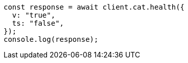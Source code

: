 // This file is autogenerated, DO NOT EDIT
// Use `node scripts/generate-docs-examples.js` to generate the docs examples

[source, js]
----
const response = await client.cat.health({
  v: "true",
  ts: "false",
});
console.log(response);
----
